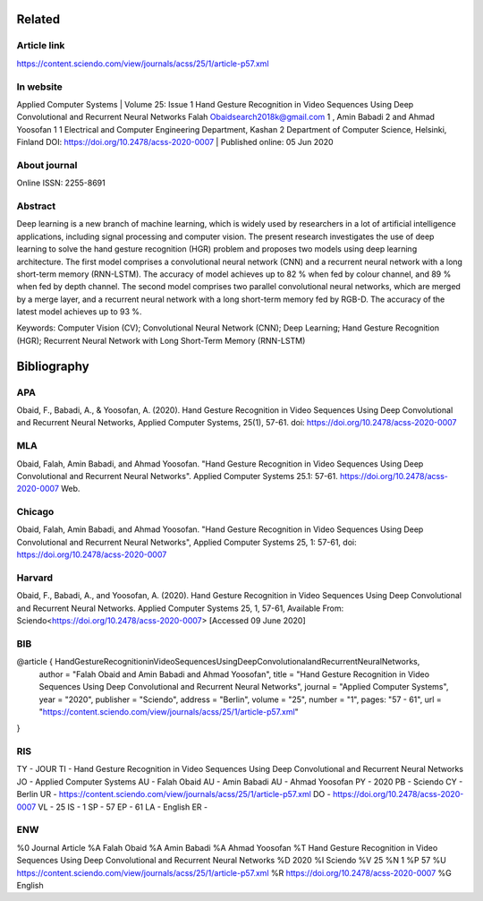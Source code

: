 Related
**********
Article link
===============
https://content.sciendo.com/view/journals/acss/25/1/article-p57.xml

In website
===========
Applied Computer Systems | Volume 25: Issue 1
Hand Gesture Recognition in Video Sequences Using Deep Convolutional and Recurrent Neural Networks
Falah Obaidsearch2018k@gmail.com 1 , Amin Babadi 2  and Ahmad Yoosofan 1
1 Electrical and Computer Engineering Department, Kashan 2 Department of Computer Science, Helsinki, Finland
DOI: https://doi.org/10.2478/acss-2020-0007 | Published online: 05 Jun 2020

About journal
==============
Online ISSN: 2255-8691

Abstract
=========
Deep learning is a new branch of machine learning, which is widely used by researchers in a lot of artificial intelligence applications, including signal processing and computer vision. The present research investigates the use of deep learning to solve the hand gesture recognition (HGR) problem and proposes two models using deep learning architecture. The first model comprises a convolutional neural network (CNN) and a recurrent neural network with a long short-term memory (RNN-LSTM). The accuracy of model achieves up to 82 % when fed by colour channel, and 89 % when fed by depth channel. The second model comprises two parallel convolutional neural networks, which are merged by a merge layer, and a recurrent neural network with a long short-term memory fed by RGB-D. The accuracy of the latest model achieves up to 93 %.

Keywords: Computer Vision (CV); Convolutional Neural Network (CNN); Deep Learning; Hand Gesture Recognition (HGR); Recurrent Neural Network with Long Short-Term Memory (RNN-LSTM)

Bibliography
**************
APA
==========
Obaid, F., Babadi, A., & Yoosofan, A. (2020). Hand Gesture Recognition in Video Sequences Using Deep Convolutional and Recurrent Neural Networks, Applied Computer Systems, 25(1), 57-61. doi: https://doi.org/10.2478/acss-2020-0007

MLA
====
Obaid, Falah, Amin Babadi, and Ahmad Yoosofan. "Hand Gesture Recognition in Video Sequences Using Deep Convolutional and Recurrent Neural Networks". Applied Computer Systems 25.1: 57-61. https://doi.org/10.2478/acss-2020-0007 Web.

Chicago
=========
Obaid, Falah, Amin Babadi, and Ahmad Yoosofan. "Hand Gesture Recognition in Video Sequences Using Deep Convolutional and Recurrent Neural Networks", Applied Computer Systems 25, 1: 57-61, doi: https://doi.org/10.2478/acss-2020-0007

Harvard
========
Obaid, F., Babadi, A., and Yoosofan, A. (2020). Hand Gesture Recognition in Video Sequences Using Deep Convolutional and Recurrent Neural Networks. Applied Computer Systems 25, 1, 57-61, Available From: Sciendo<https://doi.org/10.2478/acss-2020-0007> [Accessed 09 June 2020]

BIB
=====
@article { HandGestureRecognitioninVideoSequencesUsingDeepConvolutionalandRecurrentNeuralNetworks,
      author = "Falah Obaid and Amin Babadi and Ahmad Yoosofan",
      title = "Hand Gesture Recognition in Video Sequences Using Deep Convolutional and Recurrent Neural Networks",
      journal = "Applied Computer Systems",
      year = "2020",
      publisher = "Sciendo",
      address = "Berlin",
      volume = "25",
      number = "1",
      pages:      "57 - 61",
      url = "https://content.sciendo.com/view/journals/acss/25/1/article-p57.xml"
}

RIS
========
TY  - JOUR
TI  - Hand Gesture Recognition in Video Sequences Using Deep Convolutional and Recurrent Neural Networks
JO  - Applied Computer Systems
AU  - Falah Obaid
AU  - Amin Babadi
AU  - Ahmad Yoosofan
PY  - 2020
PB  - Sciendo
CY  - Berlin
UR  - https://content.sciendo.com/view/journals/acss/25/1/article-p57.xml
DO  - https://doi.org/10.2478/acss-2020-0007
VL  - 25
IS  - 1
SP  - 57
EP  - 61
LA  - English
ER  - 


ENW
======
%0     Journal Article
%A     Falah Obaid
%A     Amin Babadi
%A     Ahmad Yoosofan
%T     Hand Gesture Recognition in Video Sequences Using Deep Convolutional and Recurrent Neural Networks
%D     2020
%I     Sciendo
%V     25
%N     1
%P     57
%U     https://content.sciendo.com/view/journals/acss/25/1/article-p57.xml
%R     https://doi.org/10.2478/acss-2020-0007
%G     English

